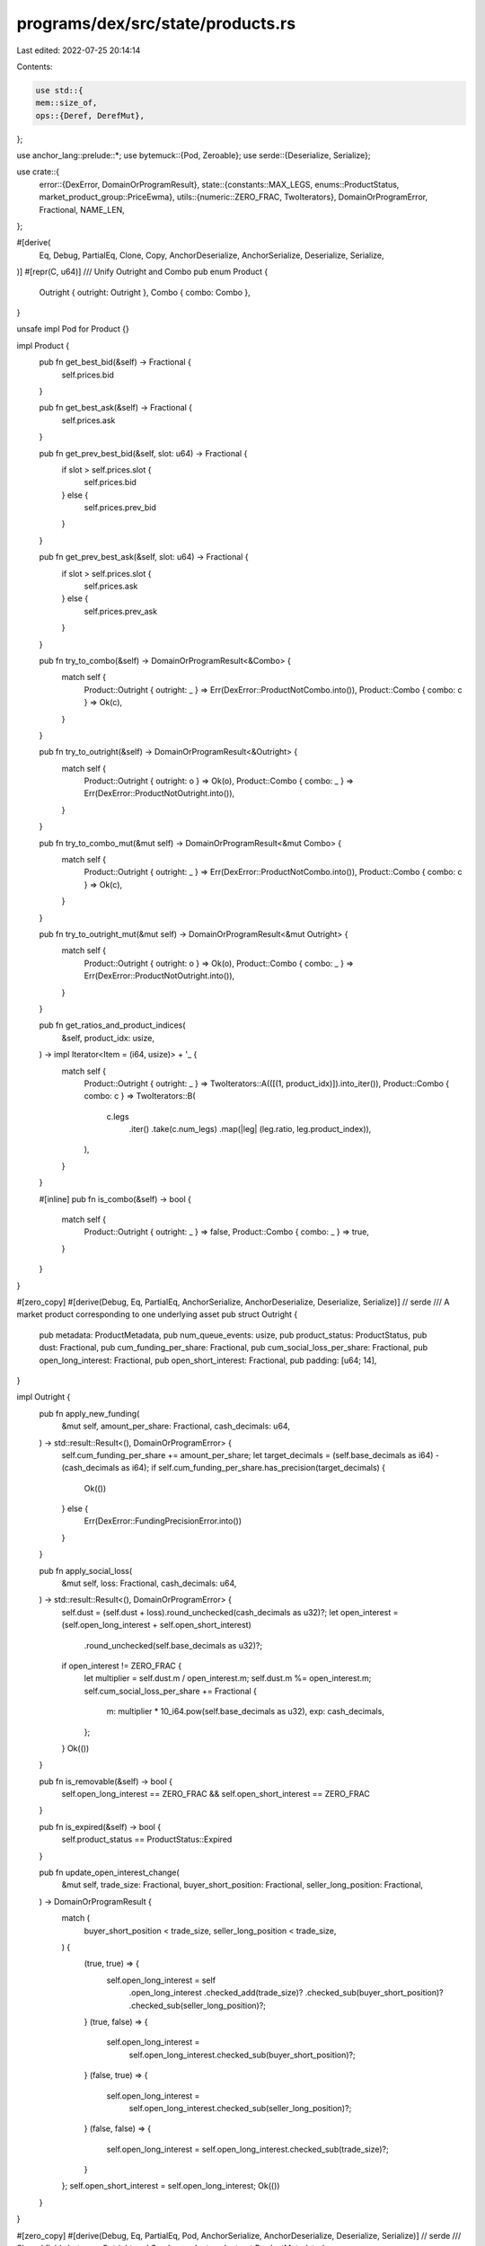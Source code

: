 programs/dex/src/state/products.rs
==================================

Last edited: 2022-07-25 20:14:14

Contents:

.. code-block:: rs

    use std::{
    mem::size_of,
    ops::{Deref, DerefMut},
};

use anchor_lang::prelude::*;
use bytemuck::{Pod, Zeroable};
use serde::{Deserialize, Serialize};

use crate::{
    error::{DexError, DomainOrProgramResult},
    state::{constants::MAX_LEGS, enums::ProductStatus, market_product_group::PriceEwma},
    utils::{numeric::ZERO_FRAC, TwoIterators},
    DomainOrProgramError, Fractional, NAME_LEN,
};

#[derive(
    Eq, Debug, PartialEq, Clone, Copy, AnchorDeserialize, AnchorSerialize, Deserialize, Serialize,
)]
#[repr(C, u64)]
/// Unify Outright and Combo
pub enum Product {
    Outright { outright: Outright },
    Combo { combo: Combo },
}

unsafe impl Pod for Product {}

impl Product {
    pub fn get_best_bid(&self) -> Fractional {
        self.prices.bid
    }

    pub fn get_best_ask(&self) -> Fractional {
        self.prices.ask
    }

    pub fn get_prev_best_bid(&self, slot: u64) -> Fractional {
        if slot > self.prices.slot {
            self.prices.bid
        } else {
            self.prices.prev_bid
        }
    }

    pub fn get_prev_best_ask(&self, slot: u64) -> Fractional {
        if slot > self.prices.slot {
            self.prices.ask
        } else {
            self.prices.prev_ask
        }
    }

    pub fn try_to_combo(&self) -> DomainOrProgramResult<&Combo> {
        match self {
            Product::Outright { outright: _ } => Err(DexError::ProductNotCombo.into()),
            Product::Combo { combo: c } => Ok(c),
        }
    }

    pub fn try_to_outright(&self) -> DomainOrProgramResult<&Outright> {
        match self {
            Product::Outright { outright: o } => Ok(o),
            Product::Combo { combo: _ } => Err(DexError::ProductNotOutright.into()),
        }
    }

    pub fn try_to_combo_mut(&mut self) -> DomainOrProgramResult<&mut Combo> {
        match self {
            Product::Outright { outright: _ } => Err(DexError::ProductNotCombo.into()),
            Product::Combo { combo: c } => Ok(c),
        }
    }

    pub fn try_to_outright_mut(&mut self) -> DomainOrProgramResult<&mut Outright> {
        match self {
            Product::Outright { outright: o } => Ok(o),
            Product::Combo { combo: _ } => Err(DexError::ProductNotOutright.into()),
        }
    }

    pub fn get_ratios_and_product_indices(
        &self,
        product_idx: usize,
    ) -> impl Iterator<Item = (i64, usize)> + '_ {
        match self {
            Product::Outright { outright: _ } => TwoIterators::A(([(1, product_idx)]).into_iter()),
            Product::Combo { combo: c } => TwoIterators::B(
                c.legs
                    .iter()
                    .take(c.num_legs)
                    .map(|leg| (leg.ratio, leg.product_index)),
            ),
        }
    }

    #[inline]
    pub fn is_combo(&self) -> bool {
        match self {
            Product::Outright { outright: _ } => false,
            Product::Combo { combo: _ } => true,
        }
    }
}

#[zero_copy]
#[derive(Debug, Eq, PartialEq, AnchorSerialize, AnchorDeserialize, Deserialize, Serialize)] // serde
/// A market product corresponding to one underlying asset
pub struct Outright {
    pub metadata: ProductMetadata,
    pub num_queue_events: usize,
    pub product_status: ProductStatus,
    pub dust: Fractional,
    pub cum_funding_per_share: Fractional,
    pub cum_social_loss_per_share: Fractional,
    pub open_long_interest: Fractional,
    pub open_short_interest: Fractional,
    pub padding: [u64; 14],
}

impl Outright {
    pub fn apply_new_funding(
        &mut self,
        amount_per_share: Fractional,
        cash_decimals: u64,
    ) -> std::result::Result<(), DomainOrProgramError> {
        self.cum_funding_per_share += amount_per_share;
        let target_decimals = (self.base_decimals as i64) - (cash_decimals as i64);
        if self.cum_funding_per_share.has_precision(target_decimals) {
            Ok(())
        } else {
            Err(DexError::FundingPrecisionError.into())
        }
    }

    pub fn apply_social_loss(
        &mut self,
        loss: Fractional,
        cash_decimals: u64,
    ) -> std::result::Result<(), DomainOrProgramError> {
        self.dust = (self.dust + loss).round_unchecked(cash_decimals as u32)?;
        let open_interest = (self.open_long_interest + self.open_short_interest)
            .round_unchecked(self.base_decimals as u32)?;
        if open_interest != ZERO_FRAC {
            let multiplier = self.dust.m / open_interest.m;
            self.dust.m %= open_interest.m;
            self.cum_social_loss_per_share += Fractional {
                m: multiplier * 10_i64.pow(self.base_decimals as u32),
                exp: cash_decimals,
            };
        }
        Ok(())
    }

    pub fn is_removable(&self) -> bool {
        self.open_long_interest == ZERO_FRAC && self.open_short_interest == ZERO_FRAC
    }

    pub fn is_expired(&self) -> bool {
        self.product_status == ProductStatus::Expired
    }

    pub fn update_open_interest_change(
        &mut self,
        trade_size: Fractional,
        buyer_short_position: Fractional,
        seller_long_position: Fractional,
    ) -> DomainOrProgramResult {
        match (
            buyer_short_position < trade_size,
            seller_long_position < trade_size,
        ) {
            (true, true) => {
                self.open_long_interest = self
                    .open_long_interest
                    .checked_add(trade_size)?
                    .checked_sub(buyer_short_position)?
                    .checked_sub(seller_long_position)?;
            }
            (true, false) => {
                self.open_long_interest =
                    self.open_long_interest.checked_sub(buyer_short_position)?;
            }
            (false, true) => {
                self.open_long_interest =
                    self.open_long_interest.checked_sub(seller_long_position)?;
            }
            (false, false) => {
                self.open_long_interest = self.open_long_interest.checked_sub(trade_size)?;
            }
        };
        self.open_short_interest = self.open_long_interest;
        Ok(())
    }
}

#[zero_copy]
#[derive(Debug, Eq, PartialEq, Pod, AnchorSerialize, AnchorDeserialize, Deserialize, Serialize)] // serde
/// Shared fields between Outright and Combo products
pub struct ProductMetadata {
    pub bump: u64,
    pub product_key: Pubkey,
    pub name: [u8; NAME_LEN],
    pub orderbook: Pubkey,
    // Negative+Fractional Price
    pub tick_size: Fractional,
    pub base_decimals: u64,
    pub price_offset: Fractional,
    pub contract_volume: Fractional,
    // Prices
    pub prices: PriceEwma,
}

unsafe impl Zeroable for ProductMetadata {}

#[zero_copy]
#[derive(Debug, Eq, PartialEq, AnchorSerialize, AnchorDeserialize, Deserialize, Serialize)] // serde
/// A market product with multiple legs that are each outrights
pub struct Combo {
    pub metadata: ProductMetadata,
    pub num_legs: usize,
    pub legs: [Leg; MAX_LEGS],
}

impl Default for Combo {
    fn default() -> Self {
        unsafe { std::mem::zeroed() }
    }
}

impl Combo {
    pub fn legs(&self) -> &[Leg] {
        &self.legs[..self.num_legs]
    }

    pub fn has_leg(&self, product_key: Pubkey) -> bool {
        self.legs
            .iter()
            .take(self.num_legs)
            .any(|l| l.product_key == product_key)
    }

    pub fn get_product_key_seeds(&self) -> Vec<u8> {
        let mut seeds = Vec::<u8>::with_capacity((size_of::<Pubkey>() + 1) * self.num_legs);
        for leg in self.legs.iter().take(self.num_legs) {
            seeds.extend(leg.product_key.to_bytes().iter());
        }
        for leg in self.legs.iter().take(self.num_legs) {
            seeds.extend((leg.ratio as i8).to_le_bytes().iter());
        }
        seeds
    }
}

#[zero_copy]
#[derive(
    Debug, Default, Eq, AnchorSerialize, AnchorDeserialize, PartialEq, Deserialize, Serialize,
)] // serde
/// One part of a combo. Each leg corresponds to an outright with the ratio determining
/// relative weighting
pub struct Leg {
    pub product_index: usize,
    pub product_key: Pubkey,
    pub ratio: i64,
}

impl Deref for Outright {
    type Target = ProductMetadata;

    fn deref(&self) -> &Self::Target {
        &self.metadata
    }
}

impl DerefMut for Outright {
    fn deref_mut(&mut self) -> &mut Self::Target {
        &mut self.metadata
    }
}

impl Deref for Combo {
    type Target = ProductMetadata;

    fn deref(&self) -> &Self::Target {
        &self.metadata
    }
}

impl DerefMut for Combo {
    fn deref_mut(&mut self) -> &mut Self::Target {
        &mut self.metadata
    }
}

impl Default for Outright {
    fn default() -> Self {
        unsafe { std::mem::zeroed() }
    }
}

unsafe impl Zeroable for Product {}

impl DerefMut for Product {
    fn deref_mut(&mut self) -> &mut Self::Target {
        match self {
            Product::Outright { outright: x } => &mut x.metadata,
            Product::Combo { combo: x } => &mut x.metadata,
        }
    }
}

impl Deref for Product {
    type Target = ProductMetadata;

    fn deref(&self) -> &Self::Target {
        match self {
            Product::Outright { outright: x } => &x.metadata,
            Product::Combo { combo: x } => &x.metadata,
        }
    }
}

impl Default for Product {
    fn default() -> Self {
        unsafe { std::mem::zeroed() }
    }
}


